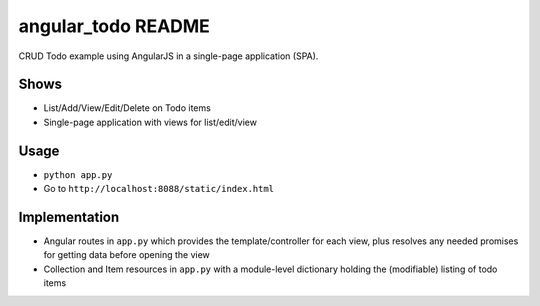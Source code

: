 ===================
angular_todo README
===================

CRUD Todo example using AngularJS in a single-page application (SPA).

Shows
=====

- List/Add/View/Edit/Delete on Todo items

- Single-page application with views for list/edit/view

Usage
=====

- ``python app.py``

- Go to ``http://localhost:8088/static/index.html``

Implementation
==============

- Angular routes in ``app.py`` which provides the template/controller
  for each view, plus resolves any needed promises for getting data
  before opening the view

- Collection and Item resources in ``app.py`` with a module-level
  dictionary holding the (modifiable) listing of todo items
